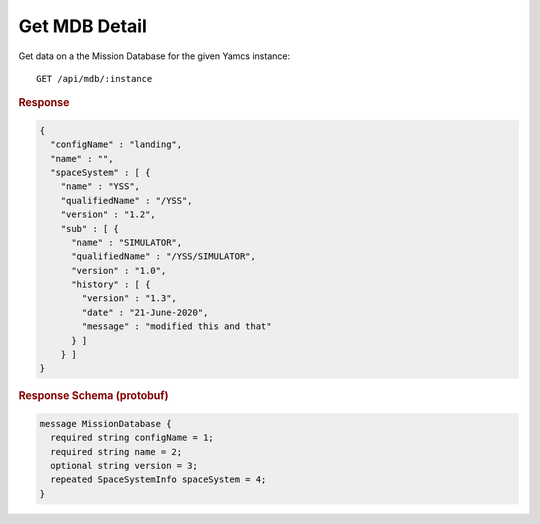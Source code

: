Get MDB Detail
==============

Get data on a the Mission Database for the given Yamcs instance::

    GET /api/mdb/:instance


.. rubric:: Response
.. code-block:: json

    {
      "configName" : "landing",
      "name" : "",
      "spaceSystem" : [ {
        "name" : "YSS",
        "qualifiedName" : "/YSS",
        "version" : "1.2",
        "sub" : [ {
          "name" : "SIMULATOR",
          "qualifiedName" : "/YSS/SIMULATOR",
          "version" : "1.0",
          "history" : [ {
            "version" : "1.3",
            "date" : "21-June-2020",
            "message" : "modified this and that"
          } ]
        } ]
    }


.. rubric:: Response Schema (protobuf)
.. code-block:: proto

    message MissionDatabase {
      required string configName = 1;
      required string name = 2;
      optional string version = 3;
      repeated SpaceSystemInfo spaceSystem = 4;
    }
